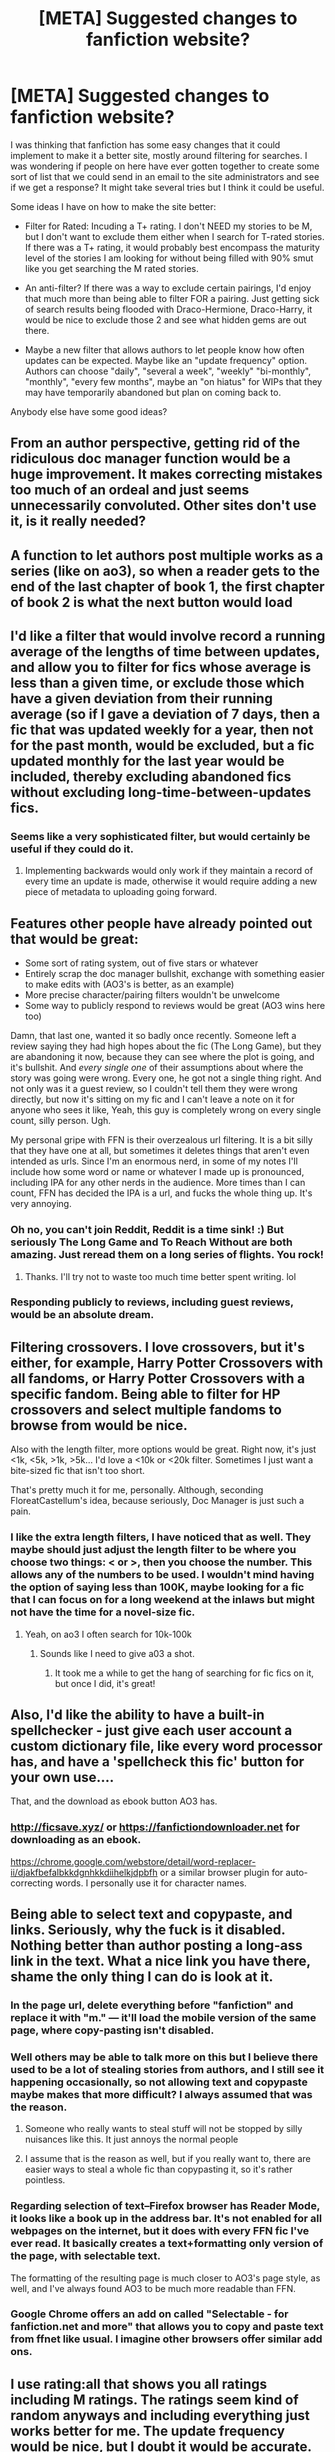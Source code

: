 #+TITLE: [META] Suggested changes to fanfiction website?

* [META] Suggested changes to fanfiction website?
:PROPERTIES:
:Score: 27
:DateUnix: 1496765570.0
:DateShort: 2017-Jun-06
:FlairText: Meta
:END:
I was thinking that fanfiction has some easy changes that it could implement to make it a better site, mostly around filtering for searches. I was wondering if people on here have ever gotten together to create some sort of list that we could send in an email to the site administrators and see if we get a response? It might take several tries but I think it could be useful.

Some ideas I have on how to make the site better:

- Filter for Rated: Incuding a T+ rating. I don't NEED my stories to be M, but I don't want to exclude them either when I search for T-rated stories. If there was a T+ rating, it would probably best encompass the maturity level of the stories I am looking for without being filled with 90% smut like you get searching the M rated stories.

- An anti-filter? If there was a way to exclude certain pairings, I'd enjoy that much more than being able to filter FOR a pairing. Just getting sick of search results being flooded with Draco-Hermione, Draco-Harry, it would be nice to exclude those 2 and see what hidden gems are out there.

- Maybe a new filter that allows authors to let people know how often updates can be expected. Maybe like an "update frequency" option. Authors can choose "daily", "several a week", "weekly" "bi-monthly", "monthly", "every few months", maybe an "on hiatus" for WIPs that they may have temporarily abandoned but plan on coming back to.

Anybody else have some good ideas?


** From an author perspective, getting rid of the ridiculous doc manager function would be a huge improvement. It makes correcting mistakes too much of an ordeal and just seems unnecessarily convoluted. Other sites don't use it, is it really needed?
:PROPERTIES:
:Author: FloreatCastellum
:Score: 21
:DateUnix: 1496769744.0
:DateShort: 2017-Jun-06
:END:


** A function to let authors post multiple works as a series (like on ao3), so when a reader gets to the end of the last chapter of book 1, the first chapter of book 2 is what the next button would load
:PROPERTIES:
:Author: Flye_Autumne
:Score: 22
:DateUnix: 1496773780.0
:DateShort: 2017-Jun-06
:END:


** I'd like a filter that would involve record a running average of the lengths of time between updates, and allow you to filter for fics whose average is less than a given time, or exclude those which have a given deviation from their running average (so if I gave a deviation of 7 days, then a fic that was updated weekly for a year, then not for the past month, would be excluded, but a fic updated monthly for the last year would be included, thereby excluding abandoned fics without excluding long-time-between-updates fics.
:PROPERTIES:
:Author: ABZB
:Score: 13
:DateUnix: 1496768617.0
:DateShort: 2017-Jun-06
:END:

*** Seems like a very sophisticated filter, but would certainly be useful if they could do it.
:PROPERTIES:
:Score: 8
:DateUnix: 1496771143.0
:DateShort: 2017-Jun-06
:END:

**** Implementing backwards would only work if they maintain a record of every time an update is made, otherwise it would require adding a new piece of metadata to uploading going forward.
:PROPERTIES:
:Author: ABZB
:Score: 3
:DateUnix: 1496773815.0
:DateShort: 2017-Jun-06
:END:


** Features other people have already pointed out that would be great:

- Some sort of rating system, out of five stars or whatever
- Entirely scrap the doc manager bullshit, exchange with something easier to make edits with (AO3's is better, as an example)
- More precise character/pairing filters wouldn't be unwelcome
- Some way to publicly respond to reviews would be great (AO3 wins here too)

Damn, that last one, wanted it so badly once recently. Someone left a review saying they had high hopes about the fic (The Long Game), but they are abandoning it now, because they can see where the plot is going, and it's bullshit. And /every single one/ of their assumptions about where the story was going were wrong. Every one, he got not a single thing right. And not only was it a guest review, so I couldn't tell them they were wrong directly, but now it's sitting on my fic and I can't leave a note on it for anyone who sees it like, Yeah, this guy is completely wrong on every single count, silly person. Ugh.

My personal gripe with FFN is their overzealous url filtering. It is a bit silly that they have one at all, but sometimes it deletes things that aren't even intended as urls. Since I'm an enormous nerd, in some of my notes I'll include how some word or name or whatever I made up is pronounced, including IPA for any other nerds in the audience. More times than I can count, FFN has decided the IPA is a url, and fucks the whole thing up. It's very annoying.
:PROPERTIES:
:Author: inwardtransience
:Score: 12
:DateUnix: 1496784742.0
:DateShort: 2017-Jun-07
:END:

*** Oh no, you can't join Reddit, Reddit is a time sink! :) But seriously The Long Game and To Reach Without are both amazing. Just reread them on a long series of flights. You rock!
:PROPERTIES:
:Author: ghost_of_socrates
:Score: 3
:DateUnix: 1496798067.0
:DateShort: 2017-Jun-07
:END:

**** Thanks. I'll try not to waste too much time better spent writing. lol
:PROPERTIES:
:Author: inwardtransience
:Score: 1
:DateUnix: 1496800349.0
:DateShort: 2017-Jun-07
:END:


*** Responding publicly to reviews, including guest reviews, would be an absolute dream.
:PROPERTIES:
:Author: FloreatCastellum
:Score: 1
:DateUnix: 1496831311.0
:DateShort: 2017-Jun-07
:END:


** Filtering crossovers. I love crossovers, but it's either, for example, Harry Potter Crossovers with all fandoms, or Harry Potter Crossovers with a specific fandom. Being able to filter for HP crossovers and select multiple fandoms to browse from would be nice.

Also with the length filter, more options would be great. Right now, it's just <1k, <5k, >1k, >5k... I'd love a <10k or <20k filter. Sometimes I just want a bite-sized fic that isn't too short.

That's pretty much it for me, personally. Although, seconding FloreatCastellum's idea, because seriously, Doc Manager is just such a pain.
:PROPERTIES:
:Author: kyella14
:Score: 9
:DateUnix: 1496770343.0
:DateShort: 2017-Jun-06
:END:

*** I like the extra length filters, I have noticed that as well. They maybe should just adjust the length filter to be where you choose two things: < or >, then you choose the number. This allows any of the numbers to be used. I wouldn't mind having the option of saying less than 100K, maybe looking for a fic that I can focus on for a long weekend at the inlaws but might not have the time for a novel-size fic.
:PROPERTIES:
:Score: 4
:DateUnix: 1496771322.0
:DateShort: 2017-Jun-06
:END:

**** Yeah, on ao3 I often search for 10k-100k
:PROPERTIES:
:Author: PurpleMurex
:Score: 1
:DateUnix: 1496784234.0
:DateShort: 2017-Jun-07
:END:

***** Sounds like I need to give a03 a shot.
:PROPERTIES:
:Score: 3
:DateUnix: 1496784532.0
:DateShort: 2017-Jun-07
:END:

****** It took me a while to get the hang of searching for fic fics on it, but once I did, it's great!
:PROPERTIES:
:Author: PurpleMurex
:Score: 1
:DateUnix: 1496796762.0
:DateShort: 2017-Jun-07
:END:


** Also, I'd like the ability to have a built-in spellchecker - just give each user account a custom dictionary file, like every word processor has, and have a 'spellcheck this fic' button for your own use....

That, and the download as ebook button AO3 has.
:PROPERTIES:
:Author: ABZB
:Score: 7
:DateUnix: 1496773751.0
:DateShort: 2017-Jun-06
:END:

*** [[http://ficsave.xyz/]] or [[https://fanfictiondownloader.net]] for downloading as an ebook.

[[https://chrome.google.com/webstore/detail/word-replacer-ii/djakfbefalbkkdgnhkkdiihelkjdpbfh]] or a similar browser plugin for auto-correcting words. I personally use it for character names.
:PROPERTIES:
:Author: DZCreeper
:Score: 3
:DateUnix: 1496798617.0
:DateShort: 2017-Jun-07
:END:


** Being able to select text and copypaste, and links. Seriously, why the fuck is it disabled. Nothing better than author posting a long-ass link in the text. What a nice link you have there, shame the only thing I can do is look at it.
:PROPERTIES:
:Author: woop_woop_throwaway
:Score: 6
:DateUnix: 1496782730.0
:DateShort: 2017-Jun-07
:END:

*** In the page url, delete everything before "fanfiction" and replace it with "m." --- it'll load the mobile version of the same page, where copy-pasting isn't disabled.
:PROPERTIES:
:Author: inwardtransience
:Score: 4
:DateUnix: 1496784908.0
:DateShort: 2017-Jun-07
:END:


*** Well others may be able to talk more on this but I believe there used to be a lot of stealing stories from authors, and I still see it happening occasionally, so not allowing text and copypaste maybe makes that more difficult? I always assumed that was the reason.
:PROPERTIES:
:Score: 1
:DateUnix: 1496784688.0
:DateShort: 2017-Jun-07
:END:

**** Someone who really wants to steal stuff will not be stopped by silly nuisances like this. It just annoys the normal people
:PROPERTIES:
:Author: Deathcrow
:Score: 6
:DateUnix: 1496786082.0
:DateShort: 2017-Jun-07
:END:


**** I assume that is the reason as well, but if you really want to, there are easier ways to steal a whole fic than copypasting it, so it's rather pointless.
:PROPERTIES:
:Author: woop_woop_throwaway
:Score: 1
:DateUnix: 1496815462.0
:DateShort: 2017-Jun-07
:END:


*** Regarding selection of text--Firefox browser has Reader Mode, it looks like a book up in the address bar. It's not enabled for all webpages on the internet, but it does with every FFN fic I've ever read. It basically creates a text+formatting only version of the page, with selectable text.

The formatting of the resulting page is much closer to AO3's page style, as well, and I've always found AO3 to be much more readable than FFN.
:PROPERTIES:
:Author: padfootprohibited
:Score: 1
:DateUnix: 1496796130.0
:DateShort: 2017-Jun-07
:END:


*** Google Chrome offers an add on called "Selectable - for fanfiction.net and more" that allows you to copy and paste text from ffnet like usual. I imagine other browsers offer similar add ons.
:PROPERTIES:
:Author: cheo_
:Score: 1
:DateUnix: 1496797148.0
:DateShort: 2017-Jun-07
:END:


** I use rating:all that shows you all ratings including M ratings. The ratings seem kind of random anyways and including everything just works better for me. The update frequency would be nice, but I doubt it would be accurate. So many authors have sporadic update schedules and some leave notes saying they will update soon and then disappear.
:PROPERTIES:
:Author: dehue
:Score: 5
:DateUnix: 1496766594.0
:DateShort: 2017-Jun-06
:END:

*** Yeah I use the all function as well, and overall it works but I have noticed I rarely seem to find a K rated ff that fits what I want to read.

Probably right about the update frequency, but I think over time its popularity would increase and could be very useful for those of us who like to follow along to WIPs. -specifically identifying the temporary hiatus ones could be useful because rather than assuming something is abandoned, I may be more willing to take a chance if the author makes a not that it is on temporary hiatus for that fic.
:PROPERTIES:
:Score: 1
:DateUnix: 1496767711.0
:DateShort: 2017-Jun-06
:END:


** Pretty sure Scryer does all of these.
:PROPERTIES:
:Author: Taure
:Score: 3
:DateUnix: 1496777739.0
:DateShort: 2017-Jun-07
:END:

*** That's cool- probably a bit lacking on fan fiction expertise in this group, but I've rarely ventured outside of the fanfiction net site, at least never browsed them. I have clicked on some links from recommendations on this sub, but that's about it.
:PROPERTIES:
:Score: 1
:DateUnix: 1496779647.0
:DateShort: 2017-Jun-07
:END:


** A filter for slash.
:PROPERTIES:
:Author: Quoba
:Score: 6
:DateUnix: 1496769920.0
:DateShort: 2017-Jun-06
:END:

*** Yeah this would probably be pretty useful for a lot of people, but again, if you allowed the anti-filter, you could probably just avoid the Draco/Harry or Harry/Tom and that filters out the overwhelming majority of them.
:PROPERTIES:
:Score: 7
:DateUnix: 1496771052.0
:DateShort: 2017-Jun-06
:END:

**** Problem is that a lot don't tag their main pairing. What could be good is that when you create a fic, you HAVE to indicate if the main relationship is het or slah or if there isn't any pairing. This way you can choose whatever you want when you filter it.
:PROPERTIES:
:Author: Quoba
:Score: 2
:DateUnix: 1496833257.0
:DateShort: 2017-Jun-07
:END:


**** We can ban two characters as it is. That means no Draco and no Snape. But then Voldemort, Lucius and so on are still open and Tom Riddle is a separate tag from Voldemort.
:PROPERTIES:
:Author: Hellstrike
:Score: 1
:DateUnix: 1496868782.0
:DateShort: 2017-Jun-08
:END:


*** Make that two extra filter slots.
:PROPERTIES:
:Author: booleanfreud
:Score: 1
:DateUnix: 1496781545.0
:DateShort: 2017-Jun-07
:END:


** From a reader's perspective, the site needs to be fully responsive. If I resize in a desktop browser, it needs to adapt without me having to sacrifice a chicken in order to get it readable again.

Mobile devices should reformat for orientation and size regardless of user interaction. There's no need for a mobile site (m.fanfiction.net I'm looking at you) that you can't read without taking several minutes to fiddle with the settings.
:PROPERTIES:
:Author: jeffala
:Score: 3
:DateUnix: 1496786605.0
:DateShort: 2017-Jun-07
:END:


** [deleted]
:PROPERTIES:
:Score: 3
:DateUnix: 1496790853.0
:DateShort: 2017-Jun-07
:END:

*** Dark Mode already exists--it's right below the story metadata inside a chapter, as a little circle that's half-black and half-white. Unfortunately, it's not a very good Dark Mode--text is still bright white, and there's too much red in the dark grey.
:PROPERTIES:
:Author: padfootprohibited
:Score: 2
:DateUnix: 1496796343.0
:DateShort: 2017-Jun-07
:END:


** Give me a recommended fic feature, something similar to the way YouTube does it. Often times I finish a fic and want more like it, so give me a list of fics that other users who have fav/followed the one I just read have also fav/followed. Currently discovery on FFN is the worst thing about the site imo.
:PROPERTIES:
:Author: Ironworkshop
:Score: 2
:DateUnix: 1496795309.0
:DateShort: 2017-Jun-07
:END:


** If a smut filled story is brought to admin attention it could be removed. What they really need is a MA or R story rating, only accessible after a disclaimer.
:PROPERTIES:
:Author: DZCreeper
:Score: 2
:DateUnix: 1496798811.0
:DateShort: 2017-Jun-07
:END:


** I know at least in mobile you can filter out two characters. I've never really paid attention on the website to know if you can there.
:PROPERTIES:
:Author: Squishysib
:Score: 1
:DateUnix: 1496771494.0
:DateShort: 2017-Jun-06
:END:

*** So I've always seen the without filters but I don't really want to exclude Draco and Hermione from my stories... if you click on the Pairing option, then select Draco and Hermione, will they only exclude the times they are paired together? I just assumed it filtered out all Draco or Hermione... Time to do some trial and error!

Edit: That actually does seem to work... huzzah! I'd still like to be able to filter out more than one pairing.
:PROPERTIES:
:Score: 1
:DateUnix: 1496771654.0
:DateShort: 2017-Jun-06
:END:

**** I've never tried but assuming it works like that it would probably only filter the ones where the names are like [Hermione G., Draco M.] And not with their names seperate.
:PROPERTIES:
:Author: Squishysib
:Score: 3
:DateUnix: 1496771818.0
:DateShort: 2017-Jun-06
:END:


**** It works exactly like that. Problem is like half the people just don't use the pairing function, so you'll still find a crapton of Dramione anyways.
:PROPERTIES:
:Author: woop_woop_throwaway
:Score: 2
:DateUnix: 1496782922.0
:DateShort: 2017-Jun-07
:END:

***** Yeah I noticed that, but still it is better than nothing if you're trying to avoid a pairing.
:PROPERTIES:
:Score: 1
:DateUnix: 1496784608.0
:DateShort: 2017-Jun-07
:END:


**** So basically people either show up like [Hermione G., Draco M.] or Hermione G., Draco M. The []'s means the author has listen them as a pairing, so by filtering those two out AND clicking pairing it will filter out instances with the [], but not where they are listed normally. But of course a ton of the stories without []'s will still be pairings.
:PROPERTIES:
:Author: Squishysib
:Score: 1
:DateUnix: 1496788982.0
:DateShort: 2017-Jun-07
:END:


** I'd like more length filters. Or at least the ability to sort fics by length on the archive page.

I don't think reviews are a great indicator of how good a story actually is. I understand why they are there, but to a reader, the review count simply shows popularity. I wouldn't mind a (five) star system in which logged in users can rate a story (5 being best, 1 being pretty sloppy). Each user has one rating for a fic, and they can change it as the fic improves or worsens. With this, the number of stars is displayed in the fic info along with how many people rated it. Since a rating can be changed, I feel like this would be an accurate indicator of how "good" a story is.

I think some of the entries in filters should be moderated. It's weird when you see OC names mixed along with canon HP character names in the character filter.

I like AO3's comment system so you can see what the author responded to a particular user. So if multiple people have a similar question, they can all interact with each other.
:PROPERTIES:
:Author: _awesaum_
:Score: 1
:DateUnix: 1496779735.0
:DateShort: 2017-Jun-07
:END:


** An honest question: are the ffn admins even actively updating the site? The whole site feels like it hasn't changed in years. It's a pity because it splits the content between ffn, with the wider audience, and ao3, with the arguably better website.
:PROPERTIES:
:Author: Ember_Rising
:Score: 1
:DateUnix: 1496783683.0
:DateShort: 2017-Jun-07
:END:

*** I honestly have no idea. Worth a shot though I guess. Maybe if people contacted them about more than just complaints but with real tangible suggestions they might be more willing to keep up and implement ideas.
:PROPERTIES:
:Score: 1
:DateUnix: 1496784576.0
:DateShort: 2017-Jun-07
:END:


** good luck with the FF.net admins ever changing anything.
:PROPERTIES:
:Author: tehzachatak
:Score: 1
:DateUnix: 1496783864.0
:DateShort: 2017-Jun-07
:END:

*** Eh worth a shot I guess.
:PROPERTIES:
:Score: 1
:DateUnix: 1496784583.0
:DateShort: 2017-Jun-07
:END:


** There is an anti-filter, both for individual characters (up to two), and for pairings (up to one). You can specify that with the "pairings" checkbox to the right of the "Without Filter". It would be nice to be able do multiple anti-pairing searches, though.

I would like to be able to have my standard filters saved when I log in. For instance, whenever I search for stories, no matter the fandom, I always filter English, Complete, All Ratings. It would be nice not to have to re-put those in every time I change fandoms.
:PROPERTIES:
:Author: Madam_Hook
:Score: 1
:DateUnix: 1496793339.0
:DateShort: 2017-Jun-07
:END:

*** You can set your filters, apply them and then bookmark the result page.
:PROPERTIES:
:Author: Hellstrike
:Score: 1
:DateUnix: 1496873112.0
:DateShort: 2017-Jun-08
:END:


** I would like an ability to search the actual text of a story instead of the title or description. There are a bunch of stories with interesting content, such as Necromancy, which doesn't show up in the title/description. Doing it that way would also allow authers to make their pseudotags (Dark!Harry SLASH) in a much nicer format, and with much more detail.
:PROPERTIES:
:Author: Dorgamund
:Score: 1
:DateUnix: 1496797209.0
:DateShort: 2017-Jun-07
:END:


** A decent search function (nothing like ff.net's god awful one, which also appears to have blacklisted words it won't search for).

I like ao3's ability to tag multiple things, but people overdo it (e.g. I want to read femslash, so I filter for it and 80% of the results are m/m or f/m with a femslash pairing appearing in a dream of a dream of the pet of one of the distant relatives of the main characters. ffs, don't tag parings if they have almost no screen time! */rant*).

So because I doubt people are going to start tagging properly anytime soon, the ability to tag for primary pairings and categories, limited to one pairing and one category? Or maybe the ability for readers to fix fucked up tags? So if you've tagged something m/m but it's het it will be fixed?

I really don't know.
:PROPERTIES:
:Author: a_lone_solipsist
:Score: 1
:DateUnix: 1496841910.0
:DateShort: 2017-Jun-07
:END:


** A good filter would be Slash Filter. A way for those looking for slash or not looking for it to find a fic without being told pairings in some sites descriptions for a fic. It would be helpful because I have gone in on a long fic with no indication of it being slash till like 30 chapters in and suddenly it happens. Even had romance of non-slash for main character before then. By the way before anyone complains I read both but it is distracting to be lead one way rooting for a pairing and suddenly it is dropped out of nowhere the main focus is gay/straight when evidence showed otherwise before with no showing of the change.
:PROPERTIES:
:Author: theonijester
:Score: 1
:DateUnix: 1496845613.0
:DateShort: 2017-Jun-07
:END:


** - extra length filters
- sorting by word count
- more available status info like *hiatus* and *abandoned*
- type of pairing info (like slash, multi, gen, het) and ability to exclude some type of pairing
- rating system for logged users
- an option for the author to respond to review (maybe it would stop the author from responding to reviews in very long AN that sometimes are longer than a posted chapter...)
:PROPERTIES:
:Author: Keira901
:Score: 1
:DateUnix: 1496863230.0
:DateShort: 2017-Jun-07
:END:


** There is a way to do the second. Go to the bottom of the filter. I will let you know that it is a very limited anti-search function.
:PROPERTIES:
:Score: 1
:DateUnix: 1496868794.0
:DateShort: 2017-Jun-08
:END:
